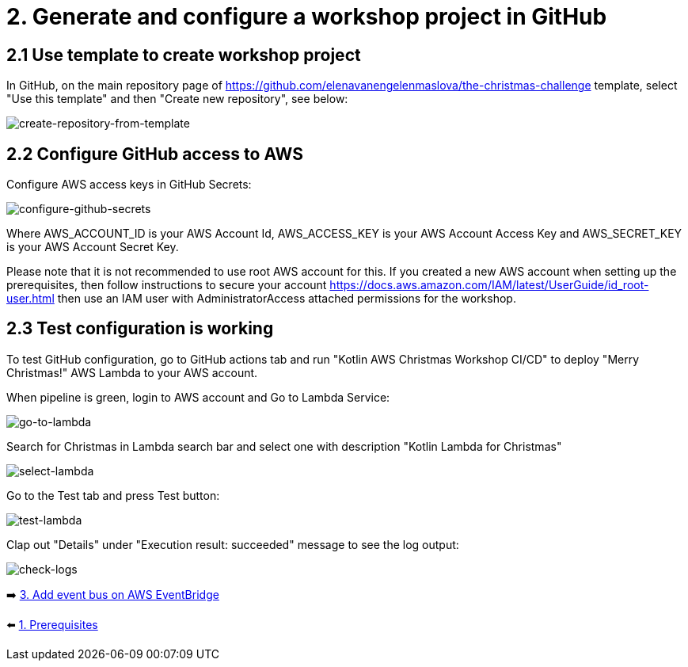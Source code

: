 = 2. Generate and configure a workshop project in GitHub

== 2.1 Use template to create workshop project

In GitHub, on the main repository page of https://github.com/elenavanengelenmaslova/the-christmas-challenge template, select "Use this template" and then "Create new repository", see below:

image::images/CreateRepoFromTemplate.png[create-repository-from-template]

== 2.2 Configure GitHub access to AWS

Configure AWS access keys in GitHub Secrets:

image::images/ConfigureGitHubSecrets.png[configure-github-secrets]

Where AWS_ACCOUNT_ID is your AWS Account Id, AWS_ACCESS_KEY is your AWS Account Access Key and AWS_SECRET_KEY is your AWS Account Secret Key.

Please note that it is not recommended to use root AWS account for this. If you created a new AWS account when setting up the prerequisites, then follow instructions to secure your account https://docs.aws.amazon.com/IAM/latest/UserGuide/id_root-user.html then use an IAM user with AdministratorAccess attached permissions for the workshop.

== 2.3 Test configuration is working

To test GitHub configuration, go to GitHub actions tab and run "Kotlin AWS Christmas Workshop CI/CD" to deploy "Merry Christmas!" AWS Lambda to your AWS account.

When pipeline is green, login to AWS account and Go to Lambda Service:

image::images/LambdaInMenu.png[go-to-lambda]


Search for Christmas in Lambda search bar and select one with description "Kotlin Lambda for Christmas"

image::images/SelectLambda.png[select-lambda]


Go to the Test tab and press Test button:

image::images/TestLambda.png[test-lambda]


Clap out "Details" under "Execution result: succeeded" message to see the log output:

image::images/CheckLogs.png[check-logs]

➡️ link:./3-add-event-bus.adoc[3. Add event bus on AWS EventBridge]

⬅️ link:./1-prerequisites.adoc[1. Prerequisites]
